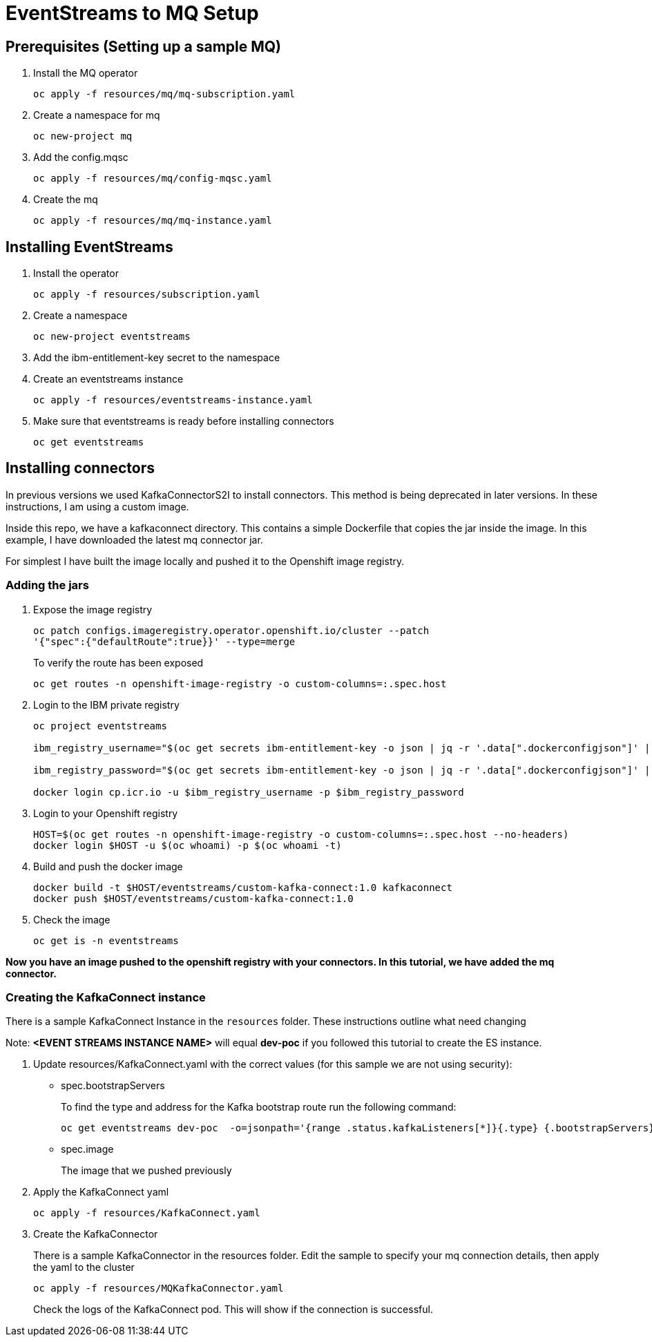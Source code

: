 = EventStreams to MQ Setup

== Prerequisites (Setting up a sample MQ)

. Install the MQ operator
+
[source,bash]
----
oc apply -f resources/mq/mq-subscription.yaml
----

. Create a namespace for mq
+
[source,bash]
----
oc new-project mq
----

. Add the config.mqsc
+
[source,bash]
----
oc apply -f resources/mq/config-mqsc.yaml
----

. Create the mq
+
[source,bash]
----
oc apply -f resources/mq/mq-instance.yaml
----


== Installing EventStreams

. Install the operator
+
[source,bash]
----
oc apply -f resources/subscription.yaml
----

. Create a namespace
+
[source,bash]
----
oc new-project eventstreams
----

. Add the ibm-entitlement-key secret to the namespace

. Create an eventstreams instance
+
[source,bash]
----
oc apply -f resources/eventstreams-instance.yaml
----

. Make sure that eventstreams is ready before installing connectors
+
[source,bash]
----
oc get eventstreams
----

== Installing connectors

In previous versions we used KafkaConnectorS2I to install connectors. This method is being deprecated in later versions.
In these instructions, I am using a custom image.

Inside this repo, we have a kafkaconnect directory. This contains a simple Dockerfile that copies the jar inside the image.
In this example, I have downloaded the latest mq connector jar.

For simplest I have built the image locally and pushed it to the Openshift image registry.

=== Adding the jars

. Expose the image registry
+
[source,bash]
----
oc patch configs.imageregistry.operator.openshift.io/cluster --patch
'{"spec":{"defaultRoute":true}}' --type=merge
----
+
To verify the route has been exposed
+
[source,bash]
----
oc get routes -n openshift-image-registry -o custom-columns=:.spec.host
----

.  Login to the IBM private registry
+
[source,bash]
----
oc project eventstreams

ibm_registry_username="$(oc get secrets ibm-entitlement-key -o json | jq -r '.data[".dockerconfigjson"]' | base64 -d | jq -r '.auths["cp.icr.io"].username')"

ibm_registry_password="$(oc get secrets ibm-entitlement-key -o json | jq -r '.data[".dockerconfigjson"]' | base64 -d | jq -r '.auths["cp.icr.io"].password')"

docker login cp.icr.io -u $ibm_registry_username -p $ibm_registry_password
----

. Login to your Openshift registry
+
[source,bash]
----
HOST=$(oc get routes -n openshift-image-registry -o custom-columns=:.spec.host --no-headers)
docker login $HOST -u $(oc whoami) -p $(oc whoami -t)
----

. Build and push the docker image
+
[source,bash]
----
docker build -t $HOST/eventstreams/custom-kafka-connect:1.0 kafkaconnect
docker push $HOST/eventstreams/custom-kafka-connect:1.0
----

. Check the image
+
[source,bash]
----
oc get is -n eventstreams
----

**Now you have an image pushed to the openshift registry with your connectors. In this tutorial, we have added the mq connector.**

=== Creating the KafkaConnect instance

There is a sample KafkaConnect Instance in the `resources` folder. These instructions outline what need changing

Note: *<EVENT STREAMS INSTANCE NAME>* will equal *dev-poc* if you followed this tutorial to create the ES instance.

. Update resources/KafkaConnect.yaml with the correct values (for this sample we are not using security):
+
* spec.bootstrapServers
+
To find the type and address for the Kafka bootstrap route run the following command:
+
[source,bash]
----
oc get eventstreams dev-poc  -o=jsonpath='{range .status.kafkaListeners[*]}{.type} {.bootstrapServers}{"\n"}{end}'
----

* spec.image
+
The image that we pushed previously

. Apply the KafkaConnect yaml
+
[source,bash]
----
oc apply -f resources/KafkaConnect.yaml
----

. Create the KafkaConnector
+

There is a sample KafkaConnector in the resources folder. Edit the sample to specify your mq connection details, then apply the yaml to the cluster
+
[source,bash]
----
oc apply -f resources/MQKafkaConnector.yaml
----
+
Check the logs of the KafkaConnect pod. This will show if the connection is successful.
